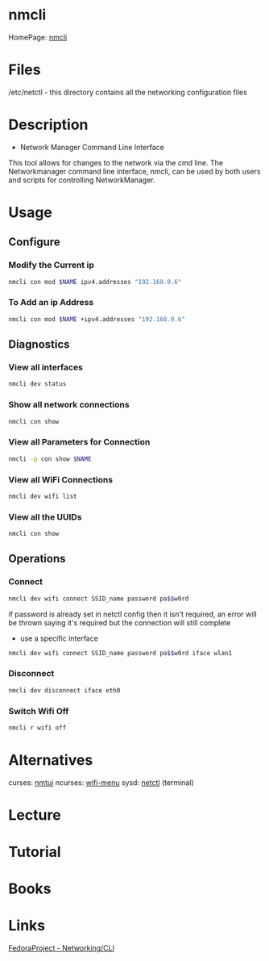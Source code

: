 #+TAGS: network_manager network_tool wifi_tool wifi terminal


* nmcli
HomePage: [[https://access.redhat.com/documentation/en-US/Red_Hat_Enterprise_Linux/7/html/Networking_Guide/sec-Network_Config_Using_nmcli.html][nmcli]]

* Files
/etc/netctl - this directory contains all the networking configuration files

* Description
+ Network Manager Command Line Interface
This tool allows for changes to the network via the cmd line.
The Networkmanager command line interface, nmcli, can be used by both users and scripts for controlling NetworkManager.
* Usage
** Configure
*** Modify the Current ip
#+BEGIN_SRC sh
nmcli con mod $NAME ipv4.addresses "192.168.0.6"
#+END_SRC
*** To Add an ip Address
#+BEGIN_SRC sh
nmcli con mod $NAME +ipv4.addresses "192.168.0.6"
#+END_SRC

** Diagnostics
*** View all interfaces
#+BEGIN_SRC sh
nmcli dev status
#+END_SRC

*** Show all network connections
#+BEGIN_SRC sh
nmcli con show
#+END_SRC
   
*** View all Parameters for Connection
#+BEGIN_SRC sh
nmcli -p con show $NAME
#+END_SRC

*** View all WiFi Connections
#+BEGIN_SRC sh
nmcli dev wifi list
#+END_SRC
*** View all the UUIDs
#+BEGIN_SRC sh
nmcli con show
#+END_SRC
** Operations
*** Connect
#+BEGIN_SRC sh
nmcli dev wifi connect SSID_name password pa$$w0rd
#+END_SRC
if password is already set in netctl config then it isn't required, an error will be thrown saying it's required but the connection will still complete

- use a specific interface
#+BEGIN_SRC sh
nmcli dev wifi connect SSID_name password pa$$w0rd iface wlan1 
#+END_SRC

*** Disconnect
#+BEGIN_SRC sh
nmcli dev disconnect iface eth0
#+END_SRC

*** Switch Wifi Off
#+BEGIN_SRC sh
nmcli r wifi off
#+END_SRC

* Alternatives
curses: [[file://home/crito/org/tech/cmds/nmtui.org][nmtui]]
ncurses: [[file://home/crito/org/tech/cmds/wifi-menu.org][wifi-menu]]
sysd: [[file://home/crito/org/tech/cmds/netctl.org][netctl]] (terminal)

* Lecture
* Tutorial
* Books
* Links
[[https://fedoraproject.org/wiki/Networking/CLI][FedoraProject - Networking/CLI]]



